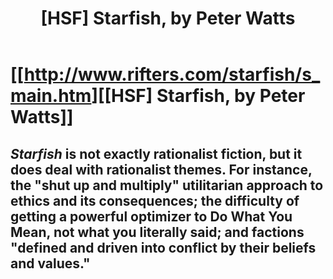 #+TITLE: [HSF] Starfish, by Peter Watts

* [[http://www.rifters.com/starfish/s_main.htm][[HSF] Starfish, by Peter Watts]]
:PROPERTIES:
:Author: Rangi42
:Score: 5
:DateUnix: 1407203501.0
:DateShort: 2014-Aug-05
:END:

** /Starfish/ is not exactly rationalist fiction, but it does deal with rationalist themes. For instance, the "shut up and multiply" utilitarian approach to ethics and its consequences; the difficulty of getting a powerful optimizer to Do What You Mean, not what you literally said; and factions "defined and driven into conflict by their beliefs and values."
:PROPERTIES:
:Author: Rangi42
:Score: 2
:DateUnix: 1407203512.0
:DateShort: 2014-Aug-05
:END:
